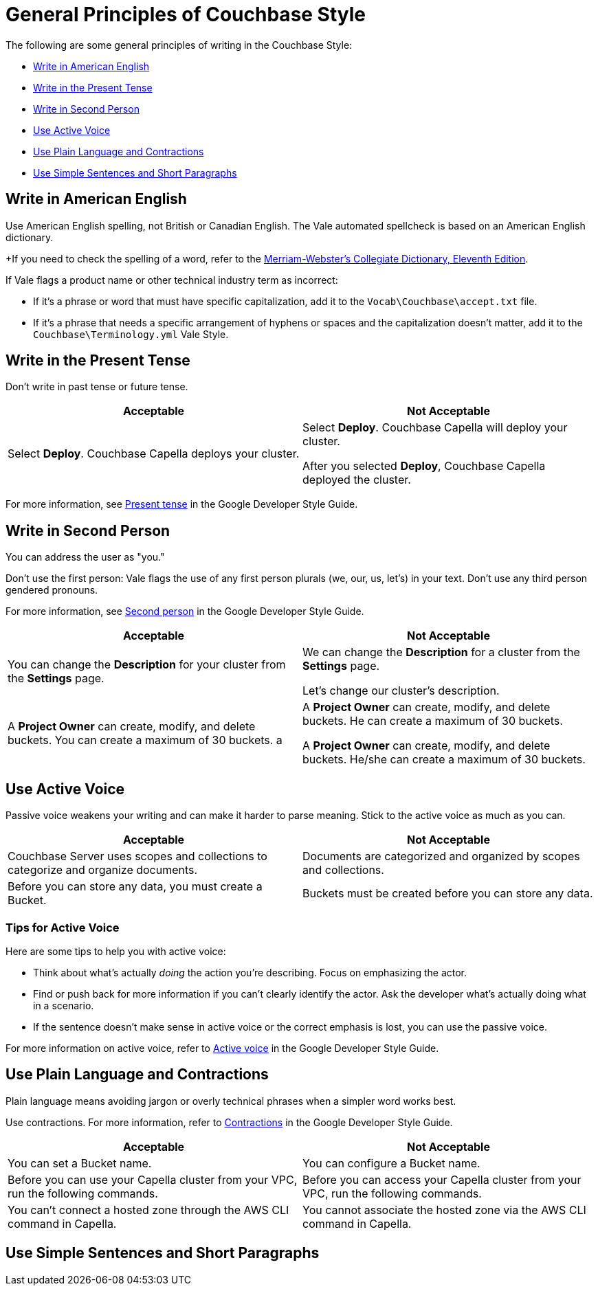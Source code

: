 = General Principles of Couchbase Style

The following are some general principles of writing in the Couchbase Style: 

* <<Write in American English>>
* <<Write in the Present Tense>>
* <<Write in Second Person>>
* <<Use Active Voice>>
* <<Use Plain Language and Contractions>>
* <<Use Simple Sentences and Short Paragraphs>>

== Write in American English

Use American English spelling, not British or Canadian English. The Vale automated spellcheck is based on an American English dictionary. 

+If you need to check the spelling of a word, refer to the https://www.merriam-webster.com/[Merriam-Webster's Collegiate Dictionary, Eleventh Edition^]. 

If Vale flags a product name or other technical industry term as incorrect: 

* If it's a phrase or word that must have specific capitalization, add it to the `Vocab\Couchbase\accept.txt` file.
* If it's a phrase that needs a specific arrangement of hyphens or spaces and the capitalization doesn't matter, add it to the `Couchbase\Terminology.yml` Vale Style.

== Write in the Present Tense 

Don't write in past tense or future tense. 

|===
| Acceptable | Not Acceptable

| Select *Deploy*. Couchbase Capella deploys your cluster. 
a| 
Select *Deploy*. Couchbase Capella will deploy your cluster.

After you selected *Deploy*, Couchbase Capella deployed the cluster.
|===

For more information, see https://developers.google.com/style/tense[Present tense^] in the Google Developer Style Guide.

== Write in Second Person 

You can address the user as "you." 

Don't use the first person: Vale flags the use of any first person plurals (we, our, us, let's) in your text. Don't use any third person gendered pronouns.

For more information, see https://developers.google.com/style/person[Second person^] in the Google Developer Style Guide.

|===
| Acceptable | Not Acceptable

| You can change the *Description* for your cluster from the *Settings* page.
a|

We can change the *Description* for a cluster from the *Settings* page.

Let's change our cluster's description.

| A *Project Owner* can create, modify, and delete buckets. You can create a maximum of 30 buckets.
a |

A *Project Owner* can create, modify, and delete buckets. He can create a maximum of 30 buckets.

A *Project Owner* can create, modify, and delete buckets. He/she can create a maximum of 30 buckets.

|===

== Use Active Voice 

Passive voice weakens your writing and can make it harder to parse meaning. Stick to the active voice as much as you can. 

|===
| Acceptable | Not Acceptable

| Couchbase Server uses scopes and collections to categorize and organize documents.
| Documents are categorized and organized by scopes and collections.

| Before you can store any data, you must create a Bucket. 
| Buckets must be created before you can store any data.

|===

=== Tips for Active Voice

Here are some tips to help you with active voice: 

* Think about what's actually _doing_ the action you're describing. Focus on emphasizing the actor. 
* Find or push back for more information if you can't clearly identify the actor. Ask the developer what's actually doing what in a scenario. 
* If the sentence doesn't make sense in active voice or the correct emphasis is lost, you can use the passive voice.

For more information on active voice, refer to https://developers.google.com/style/voice[Active voice^] in the Google Developer Style Guide.

== Use Plain Language and Contractions

Plain language means avoiding jargon or overly technical phrases when a simpler word works best. 

Use contractions. For more information, refer to https://developers.google.com/style/contractions[Contractions^] in the Google Developer Style Guide.

|===
| Acceptable | Not Acceptable

| You can set a Bucket name.
| You can configure a Bucket name.

| Before you can use your Capella cluster from your VPC, run the following commands.
| Before you can access your Capella cluster from your VPC, run the following commands. 

| You can't connect a hosted zone through the AWS CLI command in Capella. 
| You cannot associate the hosted zone via the AWS CLI command in Capella.
|===

== Use Simple Sentences and Short Paragraphs